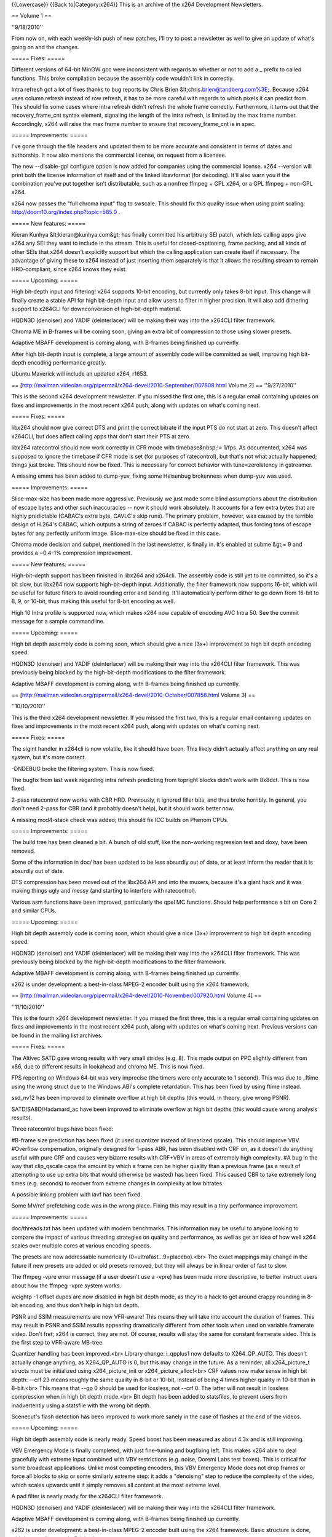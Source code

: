 {{Lowercase}} {{Back to|Category:x264}} This is an archive of the x264
Development Newsletters.

== Volume 1 ==

''9/18/2010''

From now on, with each weekly-ish push of new patches, I'll try to post
a newsletter as well to give an update of what's going on and the
changes.

===== Fixes: =====

Different versions of 64-bit MinGW gcc were inconsistent with regards to
whether or not to add a \_ prefix to called functions. This broke
compilation because the assembly code wouldn't link in correctly.

Intra refresh got a lot of fixes thanks to bug reports by Chris Brien
&lt;chris.\ brien@tandberg.com%3E;. Because x264 uses column refresh
instead of row refresh, it has to be more careful with regards to which
pixels it can predict from. This should fix some cases where intra
refresh didn't refresh the whole frame correctly. Furthermore, it turns
out that the recovery_frame_cnt syntax element, signaling the length of
the intra refresh, is limited by the max frame number. Accordingly, x264
will raise the max frame number to ensure that recovery_frame_cnt is in
spec.

===== Improvements: =====

I've gone through the file headers and updated them to be more accurate
and consistent in terms of dates and authorship. It now also mentions
the commercial license, on request from a licensee.

The new --disable-gpl configure option is now added for companies using
the commercial license. x264 --version will print both the license
information of itself and of the linked libavformat (for decoding).
It'll also warn you if the combination you've put together isn't
distributable, such as a nonfree ffmpeg + GPL x264, or a GPL ffmpeg +
non-GPL x264.

x264 now passes the "full chroma input" flag to swscale. This should fix
this quality issue when using point scaling:
http://doom10.org/index.php?topic=585.0 .

===== New features: =====

Kieran Kunhya &lt;kieran@kunhya.com&gt; has finally committed his
arbitrary SEI patch, which lets calling apps give x264 any SEI they want
to include in the stream. This is useful for closed-captioning, frame
packing, and all kinds of other SEIs that x264 doesn't explicitly
support but which the calling application can create itself if
necessary. The advantage of giving these to x264 instead of just
inserting them separately is that it allows the resulting stream to
remain HRD-compliant, since x264 knows they exist.

===== Upcoming: =====

High bit-depth input and filtering! x264 supports 10-bit encoding, but
currently only takes 8-bit input. This change will finally create a
stable API for high bit-depth input and allow users to filter in higher
precision. It will also add dithering support to x264CLI for
downconversion of high-bit-depth material.

HQDN3D (denoiser) and YADIF (deinterlacer) will be making their way into
the x264CLI filter framework.

Chroma ME in B-frames will be coming soon, giving an extra bit of
compression to those using slower presets.

Adaptive MBAFF development is coming along, with B-frames being finished
up currently.

After high bit-depth input is complete, a large amount of assembly code
will be committed as well, improving high bit-depth encoding performance
greatly.

Ubuntu Maverick will include an updated x264, r1653.

==
[http://mailman.videolan.org/pipermail/x264-devel/2010-September/007808.html
Volume 2] == ''9/27/2010''

This is the second x264 development newsletter. If you missed the first
one, this is a regular email containing updates on fixes and
improvements in the most recent x264 push, along with updates on what's
coming next.

===== Fixes: =====

libx264 should now give correct DTS and print the correct bitrate if the
input PTS do not start at zero. This doesn't affect x264CLI, but does
affect calling apps that don't start their PTS at zero.

libx264 ratecontrol should now work correctly in CFR mode with
timebase&nbsp;!= 1/fps. As documented, x264 was supposed to ignore the
timebase if CFR mode is set (for purposes of ratecontrol), but that's
not what actually happened; things just broke. This should now be fixed.
This is necessary for correct behavior with tune=zerolatency in
gstreamer.

A missing emms has been added to dump-yuv, fixing some Heisenbug
brokenness when dump-yuv was used.

===== Improvements: =====

Slice-max-size has been made more aggressive. Previously we just made
some blind assumptions about the distribution of escape bytes and other
such inaccuracies -- now it should work absolutely. It accounts for a
few extra bytes that are highly predictable (CABAC's extra byte, CAVLC's
skip runs). The primary problem, however, was caused by the terrible
design of H.264's CABAC, which outputs a string of zeroes if CABAC is
perfectly adapted, thus forcing tons of escape bytes for any perfectly
uniform image. Slice-max-size should be fixed in this case.

Chroma mode decision and subpel, mentioned in the last newsletter, is
finally in. It's enabled at subme &gt;= 9 and provides a ~0.4-1%
compression improvement.

===== New features: =====

High-bit-depth support has been finished in libx264 and x264cli. The
assembly code is still yet to be committed, so it's a bit slow, but
libx264 now supports high-bit-depth input. Additionally, the filter
framework now supports 16-bit, which will be useful for future filters
to avoid rounding error and banding. It'll automatically perform dither
to go down from 16-bit to 8, 9, or 10-bit, thus making this useful for
8-bit encoding as well.

High 10 Intra profile is supported now, which makes x264 now capable of
encoding AVC Intra 50. See the commit message for a sample commandline.

===== Upcoming: =====

High bit depth assembly code is coming soon, which should give a nice
(3x+) improvement to high bit depth encoding speed.

HQDN3D (denoiser) and YADIF (deinterlacer) will be making their way into
the x264CLI filter framework. This was previously being blocked by the
high-bit-depth modifications to the filter framework.

Adaptive MBAFF development is coming along, with B-frames being finished
up currently.

==
[http://mailman.videolan.org/pipermail/x264-devel/2010-October/007858.html
Volume 3] ==

''10/10/2010''

This is the third x264 development newsletter. If you missed the first
two, this is a regular email containing updates on fixes and
improvements in the most recent x264 push, along with updates on what's
coming next.

===== Fixes: =====

The sigint handler in x264cli is now volatile, like it should have been.
This likely didn't actually affect anything on any real system, but it's
more correct.

-DNDEBUG broke the filtering system. This is now fixed.

The bugfix from last week regarding intra refresh predicting from
topright blocks didn't work with 8x8dct. This is now fixed.

2-pass ratecontrol now works with CBR HRD. Previously, it ignored filler
bits, and thus broke horribly. In general, you don't need 2-pass for CBR
(and it probably doesn't help), but it should work better now.

A missing mod4-stack check was added; this should fix ICC builds on
Phenom CPUs.

===== Improvements: =====

The build tree has been cleaned a bit. A bunch of old stuff, like the
non-working regression test and doxy, have been removed.

Some of the information in doc/ has been updated to be less absurdly out
of date, or at least inform the reader that it is absurdly out of date.

DTS compression has been moved out of the libx264 API and into the
muxers, because it's a giant hack and it was making things ugly and
messy (and starting to interfere with ratecontrol).

Various asm functions have been improved, particularly the qpel MC
functions. Should help performance a bit on Core 2 and similar CPUs.

===== Upcoming: =====

High bit depth assembly code is coming soon, which should give a nice
(3x+) improvement to high bit depth encoding speed.

HQDN3D (denoiser) and YADIF (deinterlacer) will be making their way into
the x264CLI filter framework. This was previously being blocked by the
high-bit-depth modifications to the filter framework.

Adaptive MBAFF development is coming along, with B-frames being finished
up currently.

x262 is under development: a best-in-class MPEG-2 encoder built using
the x264 framework.

==
[http://mailman.videolan.org/pipermail/x264-devel/2010-November/007920.html
Volume 4] ==

''11/10/2010''

This is the fourth x264 development newsletter. If you missed the first
three, this is a regular email containing updates on fixes and
improvements in the most recent x264 push, along with updates on what's
coming next. Previous versions can be found in the mailing list
archives.

===== Fixes: =====

The Altivec SATD gave wrong results with very small strides (e.g. 8).
This made output on PPC slightly different from x86, due to different
results in lookahead and chroma ME. This is now fixed.

FPS reporting on Windows 64-bit was very imprecise (the timers were only
accurate to 1 second). This was due to \_ftime using the wrong struct
due to the Windows ABI's complete retardation. This has been fixed by
using ftime instead.

ssd_nv12 has been improved to eliminate overflow at high bit depths
(this would, in theory, give wrong PSNR).

SATD/SA8D/Hadamard_ac have been improved to eliminate overflow at high
bit depths (this would cause wrong analysis results).

Three ratecontrol bugs have been fixed:

#B-frame size prediction has been fixed (it used quantizer instead of
linearized qscale). This should improve VBV. #Overflow compensation,
originally designed for 1-pass ABR, has been disabled with CRF on, as it
doesn't do anything useful with pure CRF and causes very bizarre results
with CRF+VBV in areas of extremely high complexity. #A bug in the way
that clip_qscale caps the amount by which a frame can be higher quality
than a previous frame (as a result of attempting to use up extra bits
that would otherwise be wasted) has been fixed. This caused CBR to take
extremely long times (e.g. seconds) to recover from extreme changes in
complexity at low bitrates.

A possible linking problem with lavf has been fixed.

Some MV/ref prefetching code was in the wrong place. Fixing this may
result in a tiny performance improvement.

===== Improvements: =====

doc/threads.txt has been updated with modern benchmarks. This
information may be useful to anyone looking to compare the impact of
various threading strategies on quality and performance, as well as get
an idea of how well x264 scales over multiple cores at various encoding
speeds.

The presets are now addressable numerically
(0=ultrafast...9=placebo).<br> The exact mappings may change in the
future if new presets are added or old presets removed, but they will
always be in linear order of fast to slow.

The ffmpeg -vpre error message (if a user doesn't use a -vpre) has been
made more descriptive, to better instruct users about how the ffmpeg
-vpre system works.

weightp -1 offset dupes are now disabled in high bit depth mode, as
they're a hack to get around crappy rounding in 8-bit encoding, and thus
don't help in high bit depth.

PSNR and SSIM measurements are now VFR-aware! This means they will take
into account the duration of frames. This may result in PSNR and SSIM
results appearing dramatically different from other tools when used on
variable framerate video. Don't fret; x264 is correct, they are not. Of
course, results will stay the same for constant framerate video. This is
the first step to VFR-aware MB-tree.

Quantizer handling has been improved.<br> Library change: i_qpplus1 now
defaults to X264_QP_AUTO. This doesn't actually change anything, as
X264_QP_AUTO is 0, but this may change in the future. As a reminder, all
x264_picture_t structs must be initialized using x264_picture_init or
x264_picture_alloc!<br> CRF values now make sense in high bit depth:
--crf 23 means roughly the same quality in 8-bit or 10-bit, instead of
being 4 times higher quality in 10-bit than in 8-bit.<br> This means
that --qp 0 should be used for lossless, not --crf 0. The latter will
not result in lossless compression when in high bit depth mode.<br> Bit
depth has been added to statsfiles, to prevent users from inadvertently
using a statsfile with the wrong bit depth.

Scenecut's flash detection has been improved to work more sanely in the
case of flashes at the end of the videos.

===== Upcoming: =====

High bit depth assembly code is nearly ready. Speed boost has been
measured as about 4.3x and is still improving.

VBV Emergency Mode is finally completed, with just fine-tuning and
bugfixing left. This makes x264 able to deal gracefully with extreme
input combined with VBV restrictions (e.g. noise, Doremi Labs test
boxes). This is critical for some broadcast applications. Unlike most
competing encoders, this VBV Emergency Mode does not drop frames or
force all blocks to skip or some similarly extreme step: it adds a
"denoising" step to reduce the complexity of the video, which scales
upwards until it simply removes all content at the most extreme level.

A pad filter is nearly ready for the x264CLI filter framework.

HQDN3D (denoiser) and YADIF (deinterlacer) will be making their way into
the x264CLI filter framework.

Adaptive MBAFF development is coming along, with B-frames being finished
up currently.

x262 is under development: a best-in-class MPEG-2 encoder built using
the x264 framework. Basic structure is done, with intra coding mostly
finished.

Work is planned to integrate x264 with the Sandy Bridge's encoding ASIC
for improved encoding performance. Current status is: waiting on Intel.

==
[http://mailman.videolan.org/pipermail/x264-devel/2010-November/007950.html
Volume 5] ==

''11/19/2010''

This is the fifth x264 development newsletter. If you missed the first
four, this is a regular email containing updates on fixes and
improvements in the most recent x264 push, along with updates on what's
coming next. Previous versions can be found in the mailing list
archives.

Note that we pushed a bugfix release this time around, so this
newsletter includes fixes from those commits as well, i.e. it covers
everything since the last newsletter.

===== Fixes: =====

HRD now works correctly when used with intra refresh. Thanks to a
certain x264 commercial licensee for the bug report.

QPfile parsing now works as it was supposed to have worked last time:
users should be able to omit QP values.

Allocate the correct amount of memory for weightp buffers with weightp +
high bit depth (it allocated too much, not too little).

Fix flash detection to work correctly near the end of the keyframe
interval.

Fix a crash in dump yuv with some resolutions.

Various fixes have been made to ratecontrol in high-bit-depth mode.

Constrained intra pred is working properly again in all cases.

===== Improvements: =====

x264's SEI header now indicates whether the build used was GPL or
proprietary.

x264 is now compatible with FFMS2's most recent API break.

configure now logs test programs that failed, not just the error output.

Merge Oskar's (irock's) 10-bit asm branch: ~4.4x overall speed boost in
high bit depth mode.

Chroma weighted prediction: dramatically improved chroma compression and
quality in fades.

Custom cropping rectangle support: users can now specify --crop-rect to
add values to the H.264 cropping header. This is supposedly useful for
3D television applications (to allow legacy decoders to access only one
view of the image).

===== Upcoming: =====

VBV Emergency Mode is finally completed, with just fine-tuning and
bugfixing left. This makes x264 able to deal gracefully with extreme
input combined with VBV restrictions (e.g. noise, Doremi Labs test
boxes). This is important for some broadcast applications.

The pad filter and yadif are nearly ready for the x264CLI filter
framework. Both now support high bit depth.

Adaptive MBAFF development is coming along, with B-frames being finished
up currently.

x262 is under development: a best-in-class MPEG-2 encoder built using
the x264 framework. Basic structure is done, with intra coding finished
and inter coding begun.

Work is planned to integrate x264 with the Sandy Bridge's encoding ASIC
for improved encoding performance. Current status is: waiting on Intel
(these guys move at the speed of a three-toed sloth swimming down a
river of bricks).

===== Other news: =====

Since we started a couple of months ago, over 40 companies have
contacted us regarding x264 licensing!

At least one major Blu-ray authoring house is switching to x264 for
their commercial Blu-rays.

At least one commercial encoding application based on x264 is currently
in the works. An announcement will come Soon™.

==
[http://mailman.videolan.org/pipermail/x264-devel/2010-November/008003.html
Volume 6] ==

''11/25/2010''

This is the sixth x264 development newsletter. If you missed the first
five, this is a regular email containing updates on fixes and
improvements in the most recent x264 push, along with updates on what's
coming next. Previous versions can be found in the mailing list
archives.

Note that we pushed a bugfix release this time around, so this
newsletter includes fixes from those commits as well, i.e. it covers
everything since the last newsletter.

===== Fixes: =====

Fix some crashes in high bit depth on some compilers due to insufficient
array alignment.

Fix a bug in chroma weightp which could cause corruption in rare cases.

Fix some weird issues in the resize filter's rounding code.

Fix the build on SPARC Solaris 10 machines.

Fix high bit depth mode on SPARC.

Fix an odd issue in VFR input + forced timebase.

===== Improvements: =====

QPmin default is now 0.

x264 --version now prints a lot more useful information.

x264_encoder_reconfig now copies field order flags.

There's a new API function to return the maximum number of delayed
frames with the current parameters (requested by Gstreamer).

Google Code-In is in full swing, with two sets of patches committed:<br>
SSE versions of some high-bit-depth (i)DCT functions<br> x264 now has a
totally sweet Python regression test tool.<br>

--weightp 1 is now a better speed tradeoff. It also doesn't do any
reference duplication, so it's suitable when encoding for broken
decoders that don't handle reference duplication correctly (while still
getting the benefits of fade detection).

===== Upcoming: =====

VBV Emergency Mode is finally completed, with just fine-tuning and
bugfixing left. This makes x264 able to deal gracefully with extreme
input combined with VBV restrictions (e.g. noise, Doremi Labs test
boxes). This is important for some broadcast applications.

Adaptive MBAFF development is coming along, with B-frames being finished
up currently.

x262 is under development: a best-in-class MPEG-2 encoder built using
the x264 framework. Basic structure is done, with intra coding finished
and inter coding begun.

Work is planned to integrate x264 with the Sandy Bridge's encoding ASIC
for improved encoding performance. Current status is: waiting on Intel
(these guys move at the speed of a three-toed sloth swimming down a
river of bricks).

===== Other news: =====

<strike>A commercial encoding application based on x264 is currently in
the works. An announcement will come this week.</strike>

This week? Perhaps I should have said "today"!

Pegasys Inc. switches to x264 for their flagship product, TMPGEnc.

English: http://tmpgenc.pegasys-inc.com/en/press/10_1125.html

日本語: http://tmpgenc.pegasys-inc.com/ja/press/10_1126.html

==
[http://mailman.videolan.org/pipermail/x264-devel/2010-December/008041.html
Volume 7] == ''12/07/2010''

This is the seventh x264 development newsletter. If you missed the first
six, this is a regular email containing updates on fixes and
improvements in the most recent x264 push, along with updates on what's
coming next. Previous versions can be found in the mailing list
archives.

===== Fixes: =====

Fix SPARC and Solaris building (really this time!)

Three timecode input fixes: for nonzero starting pts, for a corner case
in auto timebase generation, and fixing a spurious error in case of a
frame read error.

Actually fix fittobox resizing code.

Fix incorrect handling of some pixfmts with non-mod2 resolutions in the
resize filter.

Fix a file handle leak in libx264 with certain file reading errors in
statsfile handling.

Fix intra refresh's quality masking: the ipratio wasn't correctly
applied in threaded mode.

Fix an overflow in fdct asm in 10-bit builds.

===== Improvements: =====

Automatically restrict QPs to avoid quantization (under|over)flow, so
you don't have to. Will error out if this, combined with insane user
constraints, makes encoding impossible. This makes fprofiling work out
of the box again.

Use the Avisynth 2.6 API to detect Avisynth initialization failure and
print the associated error (only available in Avisynth 2.6 alphas;
doesn't affect older versions).

Install an x264_config.h containing information about how x264 was
configured. This will allow ffmpeg to link with commercially licensed
copies of libx264 without --enable-gpl.

Massive amounts of high bit depth assembly code from Google Code-In
(about two dozen functions).

===== Upcoming: =====

--device and automatic --level restriction support is in the works, as
part of Google Code-In.

A per-option help system is in the works, as part of Google Code-In.

VBV Emergency Mode is finally completed, with just fine-tuning and
bugfixing left. This makes x264 able to deal gracefully with extreme
input combined with VBV restrictions (e.g. noise, Doremi Labs test
boxes). This is important for some broadcast applications.

Adaptive MBAFF development is coming along, with B-frames being finished
up currently.

x262 is under development: a best-in-class MPEG-2 encoder built using
the x264 framework. Basic structure is done, with intra coding finished
and inter coding begun.

Work is planned to integrate x264 with the Sandy Bridge's encoding ASIC
for improved encoding performance. Current status is: waiting on Intel
(these guys move at the speed of a three-toed sloth swimming down a
river of bricks).

==
[http://mailman.videolan.org/pipermail/x264-devel/2010-December/008070.html
Volume 8] == ''12/15/2010''

This is the eighth x264 development newsletter. If you missed the first
seven, this is a regular email containing updates on fixes and
improvements in the most recent x264 push, along with updates on what's
coming next. Previous versions can be found in the mailing list
archives.

===== Fixes: =====

Weightp analysis now calculates offsets correctly in high bit depth
mode.

High bit depth intra pred x86 asm functions are now fixed (and thus
re-enabled).

That nasty gnu ld alignment bug on windows (ld refuses to align .bss to
16 bytes even when asked nicely) has been squashed with
-fno-zero-initialized-in-bss.

===== Improvements: =====

.gitignore is now even more useful than before.

Another bit of memory saved in high bit depth weightp.

The regression test script now tests interlaced compression.

8x8dct is now allowed with cavlc+lossless and subme>=6, for a slight
compression improvement.

Frame-packing SEI support is now in, for official 3D support in x264.

A metric crapload of new high bit depth asm functions are now in
(thanks, Google Code-In!)

x264 now supports Windows threads in addition to pthreads. Thanks to
Pegasys Inc. for the original patch.

===== Upcoming: =====

--device and automatic --level restriction support is in the works, as
part of Google Code-In.

A per-option help system is in the works, as part of Google Code-In.

VBV Emergency Mode is finally completed, with just fine-tuning and
bugfixing left. This makes x264 able to deal gracefully with extreme
input combined with VBV restrictions (e.g. noise, Doremi Labs test
boxes). This is important for some broadcast applications.

Adaptive MBAFF development is coming along, with B-frames being finished
up currently.

x262 is under development: a best-in-class MPEG-2 encoder built using
the x264 framework. Basic structure is done, with intra coding finished
and inter coding begun.

Work is planned to integrate x264 with the Sandy Bridge's encoding ASIC
for improved encoding performance. Current status is: waiting on Intel
(these guys move at the speed of a paraplegic three-toed sloth swimming
down a frozen river of bricks).

==
[http://mailman.videolan.org/pipermail/x264-devel/2011-January/008132.html
Volume 9] == ''01/10/11''

This is the ninth x264 development newsletter. If you missed the first
eight, this is a regular email containing updates on fixes and
improvements in the most recent x264 push, along with updates on what's
coming next. Previous versions can be found in the mailing list
archives.

===== Fixes: =====

The win32 alignment crash issue is actually fixed now. Apparently gcc
doesn't work right unless you initialize zero arrays explicitly.

High bit depth now compiles with --disable-asm properly again.

SATD predictors with high bit depth work properly with --no-mbtree
on.<br> \*Bug resulted in bizarre/wrong bitrates in CRF mode with
--no-mbtree.

The lavf demuxer no longer memory leaks like crazy on inputs with
multiple video streams.

Some overflows in VFR ratecontrol with extreme timebases have been
fixed. These affected some actual videos.

SSIM now works properly in 10-bit.

A bug with negative costs that caused assertions on some videos in high
bit depth mode has been fixed.

YV12 now works correctly in the resize filter (there was an issue with
swapped chroma planes).

The endianness test and as test in configure now work properly in
cross-compile mode.

Weightp no longer prints random extra linebreaks to the statsfile.

A few minor improvements have been made to the parameter SEI.

===== Improvements: =====

Some incorrect GCC uninitialized variable warnings have been shut up.

Metric craptons of high bit depth assembly have been added, for
significant performance improvements. Thanks to Google Code-In (now
over) and our students for their enormous amount of work, particularly
Daniel Kang.

Also a few improvements in 8-bit assembly functions as well.

Check an extra offset in weightp analysis, for improved compression on
fades with --weightp 1 (and slightly, but much less, improved with
weightp 2).

Improve reference ordering in 3D frame-interleaved mode.

VFR-aware ratecontrol: MB-tree and non-MB-tree ratecontrol will now be
aware of how long frames last. This results in greatly improved quality
in VFR video, particularly dedup'd anime and similar content. It is now
even MORE important that calling applications give x264 correct
timestamps! Note this also affects the definition of CRF; higher
framerate videos will get lower quality at the same CRF, which should
improve how well CRF measures quality (as compared to the human brain
itself).

===== Upcoming: =====

--device and automatic --level restriction support is in the works, as
part of Google Code-In. The patch is done, but needs review.

A per-option help system is in the works, as part of Google Code-In.<br>
The patch is done, but needs editing of the help entries.

VBV Emergency Mode is finally completed, with just fine-tuning and
bugfixing left. This makes x264 able to deal gracefully with extreme
input combined with VBV restrictions (e.g. noise, Doremi Labs test
boxes). This is important for some broadcast applications. This was
delayed due to Google Code-In.

Adaptive MBAFF development is coming along, with B-frames being finished
up currently.

x262 is under development: a best-in-class MPEG-2 encoder built using
the x264 framework. Basic structure is done, with intra coding finished
and inter coding begun.

Work is planned to integrate x264 with the Sandy Bridge's encoding ASIC
for improved encoding performance. Current status is: waiting on Intel
(these guys move at the speed of a paraplegic three-toed sloth swimming
down a frozen river of bricks while chained to an osmium anchor).

==
[http://mailman.videolan.org/pipermail/x264-devel/2011-January/008192.html
Volume 10] == ''01/26/2010''

This is the tenth x264 development newsletter. If you missed the first
nine, this is a regular email containing updates on fixes and
improvements in the most recent x264 push, along with updates on what's
coming next. Previous versions can be found in the mailing list
archives.

===== Fixes: =====

Some asm fixes to high bit depth: fix cases where SSE2-only instructions
were used in MMX functions (caused SIGILL on old CPUs).

Fix the cacheline check in cache32 avg2 code (minor speed improvement on
some old CPUs).

Fix CPU detection on Windows systems with >= 64 CPUs. x264 still doesn't
use more than one processor group (it really doesn't need to), but at
least it'll work now.

Fix reconfiguration of b_tff: make changing field order during encoding
work properly. Required for ffmpeg to signal TFF/BFF, since ffmpeg's
TFF/BFF is signaled per-frame instead of per-stream.

Fix cases where x264_encoder_encode failures (due to malloc failure)
could cause x264_encoder_close to crash.

Write the 3D frame packing SEI values more correctly (thanks to Nero for
the bug report).

===== Improvements: =====

Bump all the dates to 2011.

Add some missing values to the non-extended SAR table.

Improve the regression test script to not break with really complex
commandlines on OSs with limited filename length, as well as correctly
return to the original branch the user is on after testing.

Add an --input-fmt option to serve the same purpose of -f in ffmpeg;
useful for cases where ffmpeg can't successfully probe the format of the
input file.

Double the base framerate of frame-sequential 3D files; a "60fps"
frame-sequential 3D file is really only 30fps.

Add AVX support to x264's assembly abstraction layer as well as one
example function: still needs the actual AVX code to be written, but
x264 can now take advantage of 3-operand instructions.

VBV Emergency Mode is finally completed. This makes x264 able to deal
gracefully with extreme input combined with VBV restrictions (e.g.
noise, Doremi Labs test boxes). This is important for some broadcast
applications.

===== Upcoming: =====

--device and automatic --level restriction support is in the works, as
part of Google Code-In. The patch is done, but needs review.

A per-option help system is in the works, as part of Google Code-In.<br>
The patch is done, but needs editing of the help entries.

Adaptive MBAFF development is actually coming along for once this time.

x262 is under development: a best-in-class MPEG-2 encoder built using
the x264 framework. Basic structure is done, with intra coding finished
and inter coding begun.

Work is planned to integrate x264 with the Sandy Bridge's encoding ASIC
for improved encoding performance. Current status is: waiting on Intel
(these guys move at the speed of a paraplegic three-toed sloth swimming
down a river of frozen helium while chained to an osmium anchor stuck
inside a black hole).

==
[http://mailman.videolan.org/pipermail/x264-devel/2011-February/008251.html
Volume 11] == ''02/06/2011''

This is the eleventh x264 development newsletter. If you missed the
first nine, this is a regular email containing updates on fixes and
improvements in the most recent x264 push, along with updates on what's
coming next. Previous versions can be found in the mailing list
archives.

===== Fixes: =====

Fix various regressions introduced in VBV emergency.

Fix AVX detection on OSs that don't support AVX.

Fix a crash on Phenom that could occur with the lookahead disabled and a
calling application that tweaks the SSE control flags.

Fix a divide-by-zero crash in the MKV/FLV muxers that could occur if
encoder initialization failed.

Fix a race condition that resulted in slightly wrong frame durations
calculated for VFR input.

Fix an overflow in i16x16 NEON planar prediction, backported from
ffmpeg.

In x86inc.asm, error on duplicate functions instead of silently renaming
one of them.

===== Improvements: =====

Enable FastShuffle on crippled Nehalem/Penryn CPUs without SSE4.

Output pic_struct information in the libx264 API.

Allow weightp_fake in interlaced mode: it seems to work fine as-is.

In Windows, restore the old console title after encoding. MSDN says this
is supposed to happen automatically, but MSDN is wrong.

Make x264cli update its progress every 0.25 seconds instead of every
certain number of frames. This should be more visually consistent and
fix some problems with extremely fast-updating status bars (e.g. from
FFMS indexing of large files) in some situations.

===== Upcoming: =====

--device and automatic --level restriction support is in the works, as
part of Google Code-In. The patch is done, but needs review.

A per-option help system is in the works, as part of Google Code-In. The
patch is done, but needs editing of the help entries.

Adaptive MBAFF development is actually coming along for once this time.
Inter frames are mostly done.

x262 is under development: a best-in-class MPEG-2 encoder built using
the x264 framework. Basic structure is done, with intra coding finished
and inter coding begun.

Work is planned to integrate x264 with the Sandy Bridge's encoding ASIC
for improved encoding performance. Current status is: waiting on Intel
(these guys move at the speed of a one-legged paraplegic three-toed
sloth swimming down a river of frozen helium while chained to an osmium
anchor stuck inside a black hole).

==
[http://mailman.videolan.org/pipermail/x264-devel/2011-February/008293.html
Volume 12] == ''02/18/2011''

This is the twelfth x264 development newsletter. If you missed the first
eleven, this is a regular email containing updates on fixes and
improvements in the most recent x264 push, along with updates on what's
coming next. Previous versions can be found in the mailing list
archives.

===== Fixes: =====

Fix some Intel compiler warnings.

Fix a crash in the mp4 muxer in x264cli if x264_encoder_open failed.

Fix a case in which a malloc(0) was done; on some OSs, like Solaris,
this returned a null pointer instead of a pointer to a 0-byte memory
block, thus causing libx264 to think that its malloc failed. Both these
behaviors are POSIX-compatible.

Fix a minor bug in RD caused by a stray semicolon. It probably didn't
affect much.

Fix a memory leak on encoder close if not all frames were flushed during
encoding.

===== Improvements: =====

Save memory: don't init MV cost data that isn't needed.

Use bs_write1 for all 1-bit header bits, not just some.

Even more accurate handling of slice-max-size escape bytes: track the
actual bytes rather than trying to estimate them. Slightly slower, but
should cover even the most insane corner cases (we found a corner case
in which x264 could literally end up outputting one escape byte for
every single macroblock!).

In frame-packing 3D, don't place scenecuts on the right view, ever. Some
players dislike this. Note: x264 won't stop you from using an odd
keyint, which will mess this up.

The first edition of Daniel Kang's massive AVX patch is in --hopefully
this will give a few % of performance on the new Sandy Bridge chips.

===== Upcoming: =====

--device and automatic --level restriction support is in the works, as
part of Google Code-In. The patch is done, but needs review.

A per-option help system is in the works, as part of Google Code-In. The
patch is done, but needs editing of the help entries.

Adaptive MBAFF development is actually coming along for once this time.
Inter frames are basically done.

x262 is under development: a best-in-class MPEG-2 encoder built using
the x264 framework. P-frames are done and working.

Work is planned to integrate x264 with the Sandy Bridge's encoding ASIC
for improved encoding performance. Current status is: waiting on Intel
(these guys move at the speed of an obese one-legged paraplegic
three-toed sloth swimming down a river of frozen helium while chained to
an osmium anchor stuck inside a black hole).

[[Category:x264]]
